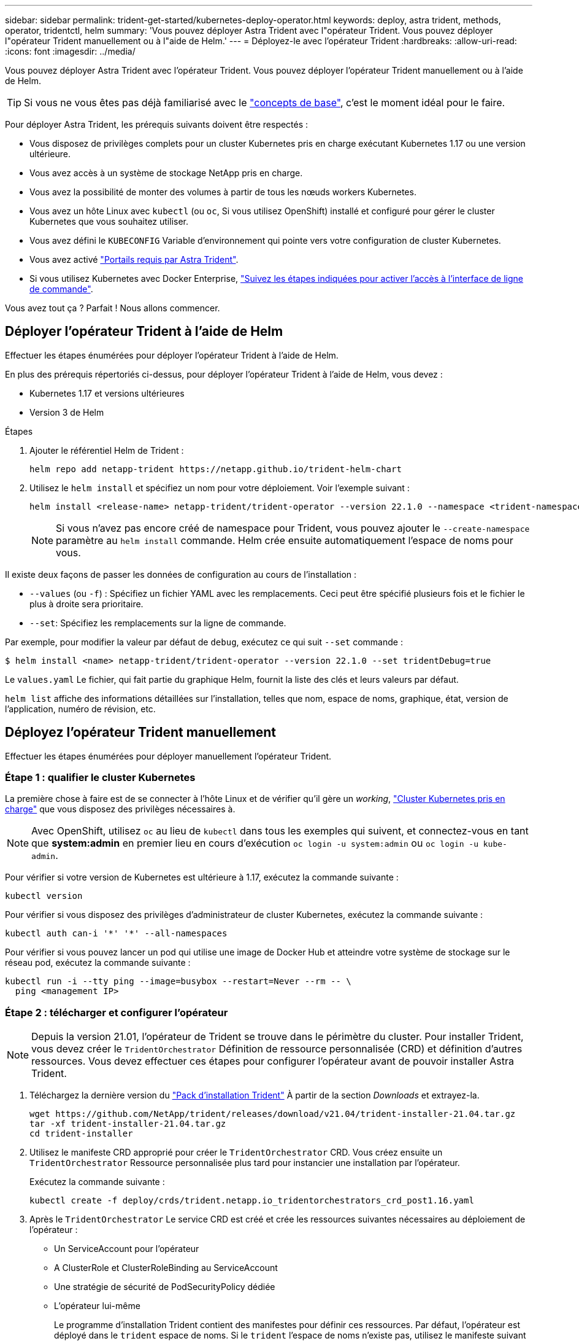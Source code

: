 ---
sidebar: sidebar 
permalink: trident-get-started/kubernetes-deploy-operator.html 
keywords: deploy, astra trident, methods, operator, tridentctl, helm 
summary: 'Vous pouvez déployer Astra Trident avec l"opérateur Trident. Vous pouvez déployer l"opérateur Trident manuellement ou à l"aide de Helm.' 
---
= Déployez-le avec l'opérateur Trident
:hardbreaks:
:allow-uri-read: 
:icons: font
:imagesdir: ../media/


Vous pouvez déployer Astra Trident avec l'opérateur Trident. Vous pouvez déployer l'opérateur Trident manuellement ou à l'aide de Helm.


TIP: Si vous ne vous êtes pas déjà familiarisé avec le link:../trident-concepts/intro.html["concepts de base"^], c'est le moment idéal pour le faire.

Pour déployer Astra Trident, les prérequis suivants doivent être respectés :

* Vous disposez de privilèges complets pour un cluster Kubernetes pris en charge exécutant Kubernetes 1.17 ou une version ultérieure.
* Vous avez accès à un système de stockage NetApp pris en charge.
* Vous avez la possibilité de monter des volumes à partir de tous les nœuds workers Kubernetes.
* Vous avez un hôte Linux avec `kubectl` (ou `oc`, Si vous utilisez OpenShift) installé et configuré pour gérer le cluster Kubernetes que vous souhaitez utiliser.
* Vous avez défini le `KUBECONFIG` Variable d'environnement qui pointe vers votre configuration de cluster Kubernetes.
* Vous avez activé link:requirements.html["Portails requis par Astra Trident"^].
* Si vous utilisez Kubernetes avec Docker Enterprise, https://docs.docker.com/ee/ucp/user-access/cli/["Suivez les étapes indiquées pour activer l'accès à l'interface de ligne de commande"^].


Vous avez tout ça ? Parfait ! Nous allons commencer.



== Déployer l'opérateur Trident à l'aide de Helm

Effectuer les étapes énumérées pour déployer l'opérateur Trident à l'aide de Helm.

En plus des prérequis répertoriés ci-dessus, pour déployer l'opérateur Trident à l'aide de Helm, vous devez :

* Kubernetes 1.17 et versions ultérieures
* Version 3 de Helm


.Étapes
. Ajouter le référentiel Helm de Trident :
+
[listing]
----
helm repo add netapp-trident https://netapp.github.io/trident-helm-chart
----
. Utilisez le `helm install` et spécifiez un nom pour votre déploiement. Voir l'exemple suivant :
+
[listing]
----
helm install <release-name> netapp-trident/trident-operator --version 22.1.0 --namespace <trident-namespace>
----
+

NOTE: Si vous n'avez pas encore créé de namespace pour Trident, vous pouvez ajouter le `--create-namespace` paramètre au `helm install` commande. Helm crée ensuite automatiquement l'espace de noms pour vous.



Il existe deux façons de passer les données de configuration au cours de l'installation :

* `--values` (ou `-f`) : Spécifiez un fichier YAML avec les remplacements. Ceci peut être spécifié plusieurs fois et le fichier le plus à droite sera prioritaire.
* `--set`: Spécifiez les remplacements sur la ligne de commande.


Par exemple, pour modifier la valeur par défaut de `debug`, exécutez ce qui suit `--set` commande :

[listing]
----
$ helm install <name> netapp-trident/trident-operator --version 22.1.0 --set tridentDebug=true
----
Le `values.yaml` Le fichier, qui fait partie du graphique Helm, fournit la liste des clés et leurs valeurs par défaut.

`helm list` affiche des informations détaillées sur l'installation, telles que nom, espace de noms, graphique, état, version de l'application, numéro de révision, etc.



== Déployez l'opérateur Trident manuellement

Effectuer les étapes énumérées pour déployer manuellement l'opérateur Trident.



=== Étape 1 : qualifier le cluster Kubernetes

La première chose à faire est de se connecter à l'hôte Linux et de vérifier qu'il gère un _working_, link:requirements.html["Cluster Kubernetes pris en charge"^] que vous disposez des privilèges nécessaires à.


NOTE: Avec OpenShift, utilisez `oc` au lieu de `kubectl` dans tous les exemples qui suivent, et connectez-vous en tant que *system:admin* en premier lieu en cours d'exécution `oc login -u system:admin` ou `oc login -u kube-admin`.

Pour vérifier si votre version de Kubernetes est ultérieure à 1.17, exécutez la commande suivante :

[listing]
----
kubectl version
----
Pour vérifier si vous disposez des privilèges d'administrateur de cluster Kubernetes, exécutez la commande suivante :

[listing]
----
kubectl auth can-i '*' '*' --all-namespaces
----
Pour vérifier si vous pouvez lancer un pod qui utilise une image de Docker Hub et atteindre votre système de stockage sur le réseau pod, exécutez la commande suivante :

[listing]
----
kubectl run -i --tty ping --image=busybox --restart=Never --rm -- \
  ping <management IP>
----


=== Étape 2 : télécharger et configurer l'opérateur


NOTE: Depuis la version 21.01, l'opérateur de Trident se trouve dans le périmètre du cluster. Pour installer Trident, vous devez créer le `TridentOrchestrator` Définition de ressource personnalisée (CRD) et définition d'autres ressources. Vous devez effectuer ces étapes pour configurer l'opérateur avant de pouvoir installer Astra Trident.

. Téléchargez la dernière version du https://github.com/NetApp/trident/releases/latest["Pack d'installation Trident"] À partir de la section _Downloads_ et extrayez-la.
+
[listing]
----
wget https://github.com/NetApp/trident/releases/download/v21.04/trident-installer-21.04.tar.gz
tar -xf trident-installer-21.04.tar.gz
cd trident-installer
----
. Utilisez le manifeste CRD approprié pour créer le `TridentOrchestrator` CRD. Vous créez ensuite un `TridentOrchestrator` Ressource personnalisée plus tard pour instancier une installation par l'opérateur.
+
Exécutez la commande suivante :

+
[listing]
----
kubectl create -f deploy/crds/trident.netapp.io_tridentorchestrators_crd_post1.16.yaml
----
. Après le `TridentOrchestrator` Le service CRD est créé et crée les ressources suivantes nécessaires au déploiement de l'opérateur :
+
** Un ServiceAccount pour l'opérateur
** A ClusterRole et ClusterRoleBinding au ServiceAccount
** Une stratégie de sécurité de PodSecurityPolicy dédiée
** L'opérateur lui-même
+
Le programme d'installation Trident contient des manifestes pour définir ces ressources. Par défaut, l'opérateur est déployé dans le `trident` espace de noms. Si le `trident` l'espace de noms n'existe pas, utilisez le manifeste suivant pour en créer un.

+
[listing]
----
$ kubectl apply -f deploy/namespace.yaml
----


. Pour déployer l'opérateur dans un espace de noms autre que celui par défaut `trident` espace de noms, vous devez mettre à jour le `serviceaccount.yaml`, `clusterrolebinding.yaml` et `operator.yaml` manifeste et génère votre `bundle.yaml`.
+
Exécutez la commande suivante pour mettre à jour les manifestes YAML et générer votre `bundle.yaml` à l'aide du `kustomization.yaml`:

+
[listing]
----
kubectl kustomize deploy/ > deploy/bundle.yaml
----
+
Exécutez la commande suivante pour créer les ressources et déployer l'opérateur :

+
[listing]
----
kubectl create -f deploy/bundle.yaml
----
. Pour vérifier l'état de l'opérateur après le déploiement, procédez comme suit :
+
[listing]
----
$ kubectl get deployment -n <operator-namespace>
NAME               READY   UP-TO-DATE   AVAILABLE   AGE
trident-operator   1/1     1            1           3m

$ kubectl get pods -n <operator-namespace>
NAME                              READY   STATUS             RESTARTS   AGE
trident-operator-54cb664d-lnjxh   1/1     Running            0          3m
----


Le déploiement de l'opérateur a réussi à créer un pod exécuté sur l'un des nœuds worker de votre cluster.


IMPORTANT: Il ne doit y avoir que *une instance* de l'opérateur dans un cluster Kubernetes. Ne créez pas plusieurs déploiements de l'opérateur Trident.



=== Étape 3 : création de TridentOrchestrator et installation de Trident

Vous êtes maintenant prêt à installer Astra Trident avec l'opérateur ! Cela nécessitera la création `TridentOrchestrator`. Le programme d'installation Trident est fourni avec des exemples de définitions à créer `TridentOrchestrator`. Cela déclenche une installation dans le `trident` espace de noms.

[listing]
----
$ kubectl create -f deploy/crds/tridentorchestrator_cr.yaml
tridentorchestrator.trident.netapp.io/trident created

$ kubectl describe torc trident
Name:        trident
Namespace:
Labels:      <none>
Annotations: <none>
API Version: trident.netapp.io/v1
Kind:        TridentOrchestrator
...
Spec:
  Debug:     true
  Namespace: trident
Status:
  Current Installation Params:
    IPv6:                      false
    Autosupport Hostname:
    Autosupport Image:         netapp/trident-autosupport:21.04
    Autosupport Proxy:
    Autosupport Serial Number:
    Debug:                     true
    Enable Node Prep:          false
    Image Pull Secrets:
    Image Registry:
    k8sTimeout:           30
    Kubelet Dir:          /var/lib/kubelet
    Log Format:           text
    Silence Autosupport:  false
    Trident Image:        netapp/trident:21.04.0
  Message:                  Trident installed  Namespace:                trident
  Status:                   Installed
  Version:                  v21.04.0
Events:
    Type Reason Age From Message ---- ------ ---- ---- -------Normal
    Installing 74s trident-operator.netapp.io Installing Trident Normal
    Installed 67s trident-operator.netapp.io Trident installed
----
L'opérateur Trident vous permet de personnaliser l'installation d'Astra Trident à l'aide des attributs du `TridentOrchestrator` spécifications Voir link:kubernetes-customize-deploy.html["Personnalisez votre déploiement Trident"^].

Le statut de `TridentOrchestrator` Indique si l'installation a réussi et affiche la version de Trident installée.

[cols="2"]
|===
| État | Description 


| Installation | L'opérateur installe Astra Trident à l'aide de ce module `TridentOrchestrator` CR. 


| Installé | Astra Trident a été installé avec succès. 


| Désinstallation | L'opérateur désinstallant Astra Trident, car
`spec.uninstall=true`. 


| Désinstallé | Astra Trident est désinstallé. 


| Échec | L'opérateur n'a pas pu installer, corriger, mettre à jour ou désinstaller Astra Trident. L'opérateur essaiera automatiquement de récupérer cet état. Si cet état persiste, vous devrez effectuer un dépannage. 


| Mise à jour | L'opérateur met à jour une installation existante. 


| Erreur | Le `TridentOrchestrator` n'est pas utilisé. Un autre existe déjà. 
|===
Pendant l'installation, l'état de `TridentOrchestrator` modifications de `Installing` à `Installed`. Si vous observez l' `Failed` statut et l'opérateur ne peut pas récupérer lui-même, il est recommandé de vérifier les journaux de l'opérateur. Voir la link:../troubleshooting.html["dépannage"^] section.

Vous pouvez vérifier que l'installation d'Astra Trident est terminée en consultant les pods qui ont été créés :

[listing]
----
$ kubectl get pod -n trident
NAME                                READY   STATUS    RESTARTS   AGE
trident-csi-7d466bf5c7-v4cpw        5/5     Running   0           1m
trident-csi-mr6zc                   2/2     Running   0           1m
trident-csi-xrp7w                   2/2     Running   0           1m
trident-csi-zh2jt                   2/2     Running   0           1m
trident-operator-766f7b8658-ldzsv   1/1     Running   0           3m
----
Vous pouvez également utiliser `tridentctl` Pour vérifier la version d'Astra Trident installée.

[listing]
----
$ ./tridentctl -n trident version
+----------------+----------------+
| SERVER VERSION | CLIENT VERSION |
+----------------+----------------+
| 21.04.0        | 21.04.0        |
+----------------+----------------+
----
Maintenant, vous pouvez avancer et créer un back-end. Voir link:kubernetes-postdeployment.html["tâches post-déploiement"^].


TIP: Pour résoudre les problèmes pendant le déploiement, reportez-vous au link:../troubleshooting.html["dépannage"^] section.
